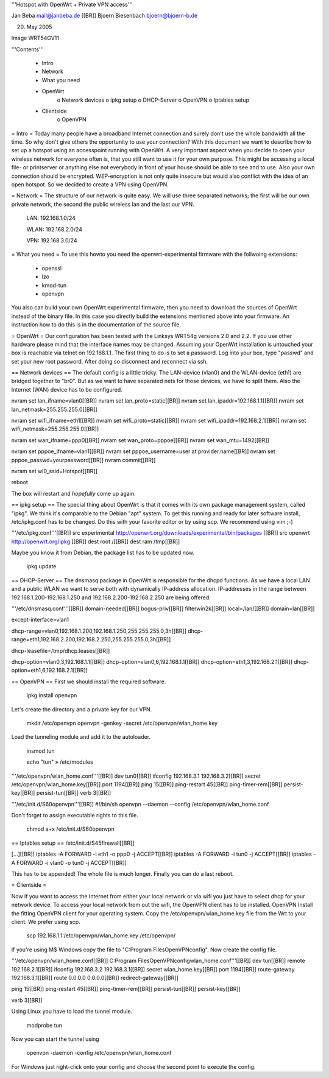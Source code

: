 '''Hotspot with OpenWrt
+
Private VPN access'''

Jan Beba mail@janbeba.de [[BR]]
Bjoern Biesenbach bjoern@bjoern-b.de

20. May 2005

Image WRT54GV11


'''Contents'''

    * Intro
    * Network
    * What you need
    * OpenWrt
          o Network devices
          o ipkg setup
          o DHCP-Server
          o OpenVPN
          o Iptables setup 

    * Clientside
          o OpenVPN 

= Intro =
Today many people have a broadband Internet connection and surely don't use the whole bandwidth all the time. So why don't give others the opportunity to use your connection? With this document we want to describe how to set up a hotspot using an accesspoint running with OpenWrt. A very important aspect when you decide to open your wireless network for everyone often is, that you still want to use it for your own purpose. This might be accessing a local file- or printserver or anything else not everybody in front of your house should be able to see and to use. Also your own connection should be encrypted. WEP-encryption is not only quite insecure but would also conflict with the idea of an open hotspot. So we decided to create a VPN using OpenVPN.

= Network =
The structure of our network is quite easy. We will use three separated networks; the first will be our own private network, the second the public wireless lan and the last our VPN.

    LAN: 192.168.1.0/24 

    WLAN: 192.168.2.0/24 

    VPN: 192.168.3.0/24 

= What you need =
To use this howto you need the openwrt-experimental firmware with the follwoing extensions:

    * openssl 
    * lzo 
    * kmod-tun 
    * openvpn 

You also can build your own OpenWrt experimental firmware, then you need to download the sources of OpenWrt instead of the binary file. In this case you directly build the extensions mentioned above into your firmware. An instruction how to do this is in the documentation of the source file.

= OpenWrt =
Our configuration has been tested with the Linksys WRT54g versions 2.0 and 2.2. If you use other hardware please mind that the interface names may be changed. Assuming your OpenWrt installation is untouched your box is reachable via telnet on 192.168.1.1. The first thing to do is to set a password. Log into your box, type "passwd" and set your new root password. After doing so disconnect and reconnect via ssh.


== Network devices ==
The default config is a little tricky. The LAN-device (vlan0) and the WLAN-device (eth1) are bridged together to "br0". But as we want to have separated nets for those devices, we have to split them. Also the Internet (WAN) device has to be configured.

nvram set lan_ifname=vlan0[[BR]]
nvram set lan_proto=static[[BR]]
nvram set lan_ipaddr=192.168.1.1[[BR]]
nvram set lan_netmask=255.255.255.0[[BR]]

nvram set wifi_ifname=eth1[[BR]]
nvram set wifi_proto=static[[BR]]
nvram set wifi_ipaddr=192.168.2.1[[BR]]
nvram set wifi_netmask=255.255.255.0[[BR]]

nvram set wan_ifname=ppp0[[BR]]
nvram set wan_proto=pppoe[[BR]]
nvram set wan_mtu=1492[[BR]]

nvram set pppoe_ifname=vlan1[[BR]]
nvram set pppoe_username=user at provider.name[[BR]]
nvram set pppoe_passwd=yourpassword[[BR]]
nvram commit[[BR]]

nvram set wl0_ssid=Hotspot[[BR]]

reboot

The box will restart and *hopefully* come up again.

== ipkg setup ==
The special thing about OpenWrt is that it comes with its own package management system, called "ipkg". We think it's comparable to the Debian "apt" system. To get this running and ready for later software install, /etc/ipkg.conf has to be changed. Do this with your favorite editor or by using scp. We recommend using vim ;-)

'''/etc/ipkg.conf'''[[BR]]
src experimental http://openwrt.org/downloads/experimental/bin/packages [[BR]]
src openwrt http://openwrt.org/ipkg [[BR]]
dest root /[[BR]]
dest ram /tmp[[BR]]

Maybe you know it from Debian, the package list has to be updated now.

    ipkg update 

== DHCP-Server ==
The dnsmasq package in OpenWrt is responsible for the dhcpd functions. As we have a local LAN and a public WLAN we want to serve both with dynamically IP-address allocation. IP-addresses in the range between 192.168.1.200-192.168.1.250 and 192.168.2.200-192.168.2.250 are being offered.

'''/etc/dnsmasq.conf'''[[BR]]
domain-needed[[BR]]
bogus-priv[[BR]]
filterwin2k[[BR]]
local=/lan/[[BR]]
domain=lan[[BR]]

except-interface=vlan1

dhcp-range=vlan0,192.168.1.200,192.168.1.250,255.255.255.0,3h[[BR]]
dhcp-range=eth1,192.168.2.200,192.168.2.250,255.255.255.0,3h[[BR]]

dhcp-leasefile=/tmp/dhcp.leases[[BR]]

dhcp-option=vlan0,3,192.168.1.1[[BR]]
dhcp-option=vlan0,6,192.168.1.1[[BR]]
dhcp-option=eth1,3,192.168.2.1[[BR]]
dhcp-option=eth1,6,192.168.2.1[[BR]]

== OpenVPN ==
First we should install the required software.

    ipkg install openvpn 

Let's create the directory and a private key for our VPN.

    mkdir /etc/openvpn openvpn -genkey -secret /etc/openvpn/wlan_home.key 

Load the tunneling module and add it to the autoloader.

    insmod tun 

    echo "tun" » /etc/modules 

'''/etc/openvpn/wlan_home.conf'''[[BR]]
dev tun0[[BR]]
ifconfig 192.168.3.1 192.168.3.2[[BR]]
secret /etc/openvpn/wlan_home.key[[BR]]
port 1194[[BR]]
ping 15[[BR]]
ping-restart 45[[BR]]
ping-timer-rem[[BR]]
persist-key[[BR]]
persist-tun[[BR]]
verb 3[[BR]]

'''/etc/init.d/S60openvpn'''[[BR]]
#!/bin/sh
openvpn --daemon --config /etc/openvpn/wlan_home.conf

Don't forget to assign executable rights to this file.

    chmod a+x /etc/init.d/S60openvpn 

== Iptables setup ==
/etc/init.d/S45firewall[[BR]]

[...][[BR]]
iptables -A FORWARD -i eth1 -o ppp0 -j ACCEPT[[BR]]
iptables -A FORWARD -i tun0 -j ACCEPT[[BR]]
iptables -A FORWARD -i vlan0 -o tun0 -j ACCEPT[[BR]]

This has to be appended! The whole file is much longer.
Finally you can do a last reboot.

= Clientside =

Now if you want to access the Internet from either your local network or via wifi you just have to select dhcp for your network device. To access your local network from out the wifi, the OpenVPN client has to be installed.
OpenVPN
Install the fitting OpenVPN client for your operating system. Copy the /etc/openvpn/wlan_home.key file from the Wrt to your client. We prefer using scp.

    scp 192.168.1.1:/etc/openvpn/wlan_home.key /etc/openvpn/ 

If you're using M$ Windows copy the file to "C:\Program Files\OpenVPN\config". Now create the config file.

'''/etc/openvpn/wlan_home.conf[[BR]]
C:\Program Files\OpenVPN\config\wlan_home.conf'''[[BR]]
dev tun[[BR]]
remote 192.168.2.1[[BR]]
ifconfig 192.168.3.2 192.168.3.1[[BR]]
secret wlan_home.key[[BR]]
port 1194[[BR]]
route-gateway 192.168.3.1[[BR]]
route 0.0.0.0 0.0.0.0[[BR]]
redirect-gateway[[BR]]
	
ping 15[[BR]]
ping-restart 45[[BR]]
ping-timer-rem[[BR]]
persist-tun[[BR]]
persist-key[[BR]]

verb 3[[BR]]

Using Linux you have to load the tunnel module.

    modprobe tun 

Now you can start the tunnel using

    openvpn -daemon -config /etc/openvpn/wlan_home.conf 

For Windows just right-click onto your config and choose the second point to execute the config.
